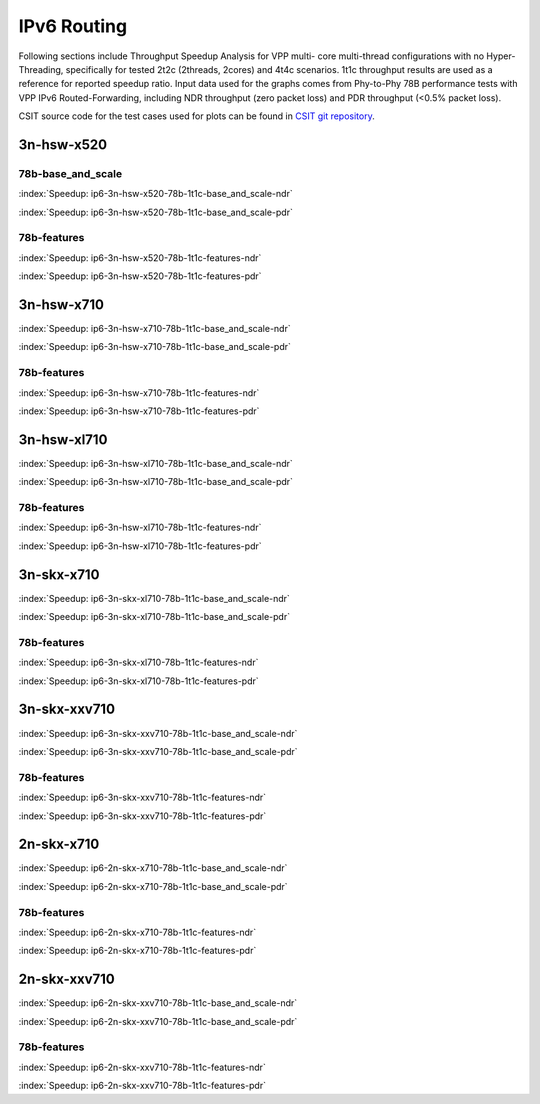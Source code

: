 IPv6 Routing
============

Following sections include Throughput Speedup Analysis for VPP multi-
core multi-thread configurations with no Hyper-Threading, specifically
for tested 2t2c (2threads, 2cores) and 4t4c scenarios. 1t1c throughput
results are used as a reference for reported speedup ratio. Input data
used for the graphs comes from Phy-to-Phy 78B performance tests with VPP
IPv6 Routed-Forwarding, including NDR throughput (zero packet loss) and
PDR throughput (<0.5% packet loss).

CSIT source code for the test cases used for plots can be found in
`CSIT git repository <https://git.fd.io/csit/tree/tests/vpp/perf/ip6?h=rls1807>`_.

3n-hsw-x520
~~~~~~~~~~~

78b-base_and_scale
------------------

.. raw:: html

    <center><b>

:index:`Speedup: ip6-3n-hsw-x520-78b-1t1c-base_and_scale-ndr`

.. raw:: html

    </b>
    <iframe width="700" height="1000" frameborder="0" scrolling="no" src="../../_static/vpp/ip6-3n-hsw-x520-78b-base_and_scale-ndr-tsa.html"></iframe>
    <p><br><br></p>
    </center>

.. raw:: latex

    \begin{figure}[H]
        \centering
            \graphicspath{{../_build/_static/vpp/}}
            \includegraphics[clip, trim=0cm 8cm 5cm 0cm, width=0.70\textwidth]{ip6-3n-hsw-x520-78b-base_and_scale-ndr-tsa}
            \label{fig:ip6-3n-hsw-x520-78b-base_and_scale-ndr-tsa}
    \end{figure}

.. raw:: html

    <center><b>

:index:`Speedup: ip6-3n-hsw-x520-78b-1t1c-base_and_scale-pdr`

.. raw:: html

    </b>
    <iframe width="700" height="1000" frameborder="0" scrolling="no" src="../../_static/vpp/ip6-3n-hsw-x520-78b-base_and_scale-pdr-tsa.html"></iframe>
    <p><br><br></p>
    </center>

.. raw:: latex

    \begin{figure}[H]
        \centering
            \graphicspath{{../_build/_static/vpp/}}
            \includegraphics[clip, trim=0cm 8cm 5cm 0cm, width=0.70\textwidth]{ip6-3n-hsw-x520-78b-base_and_scale-pdr-tsa}
            \label{fig:ip6-3n-hsw-x520-78b-base_and_scale-pdr-tsa}
    \end{figure}

78b-features
------------

.. raw:: html

    <center><b>

:index:`Speedup: ip6-3n-hsw-x520-78b-1t1c-features-ndr`

.. raw:: html

    </b>
    <iframe width="700" height="1000" frameborder="0" scrolling="no" src="../../_static/vpp/ip6-3n-hsw-x520-78b-features-ndr-tsa.html"></iframe>
    <p><br><br></p>
    </center>

.. raw:: latex

    \begin{figure}[H]
        \centering
            \graphicspath{{../_build/_static/vpp/}}
            \includegraphics[clip, trim=0cm 8cm 5cm 0cm, width=0.70\textwidth]{ip6-3n-hsw-x520-78b-features-ndr-tsa}
            \label{fig:ip6-3n-hsw-x520-78b-features-ndr-tsa}
    \end{figure}

.. raw:: html

    <center><b>

:index:`Speedup: ip6-3n-hsw-x520-78b-1t1c-features-pdr`

.. raw:: html

    </b>
    <iframe width="700" height="1000" frameborder="0" scrolling="no" src="../../_static/vpp/ip6-3n-hsw-x520-78b-features-pdr-tsa.html"></iframe>
    <p><br><br></p>
    </center>

.. raw:: latex

    \begin{figure}[H]
        \centering
            \graphicspath{{../_build/_static/vpp/}}
            \includegraphics[clip, trim=0cm 8cm 5cm 0cm, width=0.70\textwidth]{ip6-3n-hsw-x520-78b-features-pdr-tsa}
            \label{fig:ip6-3n-hsw-x520-78b-features-pdr-tsa}
    \end{figure}

3n-hsw-x710
~~~~~~~~~~~

.. raw:: html

    <center><b>

:index:`Speedup: ip6-3n-hsw-x710-78b-1t1c-base_and_scale-ndr`

.. raw:: html

    </b>
    <iframe width="700" height="1000" frameborder="0" scrolling="no" src="../../_static/vpp/ip6-3n-hsw-x710-78b-base_and_scale-ndr-tsa.html"></iframe>
    <p><br><br></p>
    </center>

.. raw:: latex

    \begin{figure}[H]
        \centering
            \graphicspath{{../_build/_static/vpp/}}
            \includegraphics[clip, trim=0cm 8cm 5cm 0cm, width=0.70\textwidth]{ip6-3n-hsw-x710-78b-base_and_scale-ndr-tsa}
            \label{fig:ip6-3n-hsw-x710-78b-base_and_scale-ndr-tsa}
    \end{figure}

.. raw:: html

    <center><b>

:index:`Speedup: ip6-3n-hsw-x710-78b-1t1c-base_and_scale-pdr`

.. raw:: html

    </b>
    <iframe width="700" height="1000" frameborder="0" scrolling="no" src="../../_static/vpp/ip6-3n-hsw-x710-78b-base_and_scale-pdr-tsa.html"></iframe>
    <p><br><br></p>
    </center>

.. raw:: latex

    \begin{figure}[H]
        \centering
            \graphicspath{{../_build/_static/vpp/}}
            \includegraphics[clip, trim=0cm 8cm 5cm 0cm, width=0.70\textwidth]{ip6-3n-hsw-x710-78b-base_and_scale-pdr-tsa}
            \label{fig:ip6-3n-hsw-x710-78b-base_and_scale-pdr-tsa}
    \end{figure}

78b-features
------------

.. raw:: html

    <center><b>

:index:`Speedup: ip6-3n-hsw-x710-78b-1t1c-features-ndr`

.. raw:: html

    </b>
    <iframe width="700" height="1000" frameborder="0" scrolling="no" src="../../_static/vpp/ip6-3n-hsw-x710-78b-features-ndr-tsa.html"></iframe>
    <p><br><br></p>
    </center>

.. raw:: latex

    \begin{figure}[H]
        \centering
            \graphicspath{{../_build/_static/vpp/}}
            \includegraphics[clip, trim=0cm 8cm 5cm 0cm, width=0.70\textwidth]{ip6-3n-hsw-x710-78b-features-ndr-tsa}
            \label{fig:ip6-3n-hsw-x710-78b-features-ndr-tsa}
    \end{figure}

.. raw:: html

    <center><b>

:index:`Speedup: ip6-3n-hsw-x710-78b-1t1c-features-pdr`

.. raw:: html

    </b>
    <iframe width="700" height="1000" frameborder="0" scrolling="no" src="../../_static/vpp/ip6-3n-hsw-x710-78b-features-pdr-tsa.html"></iframe>
    <p><br><br></p>
    </center>

.. raw:: latex

    \begin{figure}[H]
        \centering
            \graphicspath{{../_build/_static/vpp/}}
            \includegraphics[clip, trim=0cm 8cm 5cm 0cm, width=0.70\textwidth]{ip6-3n-hsw-x710-78b-features-pdr-tsa}
            \label{fig:ip6-3n-hsw-x710-78b-features-pdr-tsa}
    \end{figure}

3n-hsw-xl710
~~~~~~~~~~~~

.. raw:: html

    <center><b>

:index:`Speedup: ip6-3n-hsw-xl710-78b-1t1c-base_and_scale-ndr`

.. raw:: html

    </b>
    <iframe width="700" height="1000" frameborder="0" scrolling="no" src="../../_static/vpp/ip6-3n-hsw-xl710-78b-base_and_scale-ndr-tsa.html"></iframe>
    <p><br><br></p>
    </center>

.. raw:: latex

    \begin{figure}[H]
        \centering
            \graphicspath{{../_build/_static/vpp/}}
            \includegraphics[clip, trim=0cm 8cm 5cm 0cm, width=0.70\textwidth]{ip6-3n-hsw-xl710-78b-base_and_scale-ndr-tsa}
            \label{fig:ip6-3n-hsw-xl710-78b-base_and_scale-ndr-tsa}
    \end{figure}

.. raw:: html

    <center><b>

:index:`Speedup: ip6-3n-hsw-xl710-78b-1t1c-base_and_scale-pdr`

.. raw:: html

    </b>
    <iframe width="700" height="1000" frameborder="0" scrolling="no" src="../../_static/vpp/ip6-3n-hsw-xl710-78b-base_and_scale-pdr-tsa.html"></iframe>
    <p><br><br></p>
    </center>

.. raw:: latex

    \begin{figure}[H]
        \centering
            \graphicspath{{../_build/_static/vpp/}}
            \includegraphics[clip, trim=0cm 8cm 5cm 0cm, width=0.70\textwidth]{ip6-3n-hsw-xl710-78b-base_and_scale-pdr-tsa}
            \label{fig:ip6-3n-hsw-xl710-78b-base_and_scale-pdr-tsa}
    \end{figure}

78b-features
------------

.. raw:: html

    <center><b>

:index:`Speedup: ip6-3n-hsw-xl710-78b-1t1c-features-ndr`

.. raw:: html

    </b>
    <iframe width="700" height="1000" frameborder="0" scrolling="no" src="../../_static/vpp/ip6-3n-hsw-xl710-78b-features-ndr-tsa.html"></iframe>
    <p><br><br></p>
    </center>

.. raw:: latex

    \begin{figure}[H]
        \centering
            \graphicspath{{../_build/_static/vpp/}}
            \includegraphics[clip, trim=0cm 8cm 5cm 0cm, width=0.70\textwidth]{ip6-3n-hsw-xl710-78b-features-ndr-tsa}
            \label{fig:ip6-3n-hsw-xl710-78b-features-ndr-tsa}
    \end{figure}

.. raw:: html

    <center><b>

:index:`Speedup: ip6-3n-hsw-xl710-78b-1t1c-features-pdr`

.. raw:: html

    </b>
    <iframe width="700" height="1000" frameborder="0" scrolling="no" src="../../_static/vpp/ip6-3n-hsw-xl710-78b-features-pdr-tsa.html"></iframe>
    <p><br><br></p>
    </center>

.. raw:: latex

    \begin{figure}[H]
        \centering
            \graphicspath{{../_build/_static/vpp/}}
            \includegraphics[clip, trim=0cm 8cm 5cm 0cm, width=0.70\textwidth]{ip6-3n-hsw-xl710-78b-features-pdr-tsa}
            \label{fig:ip6-3n-hsw-xl710-78b-features-pdr-tsa}
    \end{figure}

3n-skx-x710
~~~~~~~~~~~

.. raw:: html

    <center><b>

:index:`Speedup: ip6-3n-skx-xl710-78b-1t1c-base_and_scale-ndr`

.. raw:: html

    </b>
    <iframe width="700" height="1000" frameborder="0" scrolling="no" src="../../_static/vpp/ip6-3n-skx-xl710-78b-base_and_scale-ndr-tsa.html"></iframe>
    <p><br><br></p>
    </center>

.. raw:: latex

    \begin{figure}[H]
        \centering
            \graphicspath{{../_build/_static/vpp/}}
            \includegraphics[clip, trim=0cm 8cm 5cm 0cm, width=0.70\textwidth]{ip6-3n-skx-xl710-78b-base_and_scale-ndr-tsa}
            \label{fig:ip6-3n-skx-xl710-78b-base_and_scale-ndr-tsa}
    \end{figure}

.. raw:: html

    <center><b>

:index:`Speedup: ip6-3n-skx-xl710-78b-1t1c-base_and_scale-pdr`

.. raw:: html

    </b>
    <iframe width="700" height="1000" frameborder="0" scrolling="no" src="../../_static/vpp/ip6-3n-skx-xl710-78b-base_and_scale-pdr-tsa.html"></iframe>
    <p><br><br></p>
    </center>

.. raw:: latex

    \begin{figure}[H]
        \centering
            \graphicspath{{../_build/_static/vpp/}}
            \includegraphics[clip, trim=0cm 8cm 5cm 0cm, width=0.70\textwidth]{ip6-3n-skx-xl710-78b-base_and_scale-pdr-tsa}
            \label{fig:ip6-3n-skx-xl710-78b-base_and_scale-pdr-tsa}
    \end{figure}

78b-features
------------

.. raw:: html

    <center><b>

:index:`Speedup: ip6-3n-skx-xl710-78b-1t1c-features-ndr`

.. raw:: html

    </b>
    <iframe width="700" height="1000" frameborder="0" scrolling="no" src="../../_static/vpp/ip6-3n-skx-xl710-78b-features-ndr-tsa.html"></iframe>
    <p><br><br></p>
    </center>

.. raw:: latex

    \begin{figure}[H]
        \centering
            \graphicspath{{../_build/_static/vpp/}}
            \includegraphics[clip, trim=0cm 8cm 5cm 0cm, width=0.70\textwidth]{ip6-3n-skx-xl710-78b-features-ndr-tsa}
            \label{fig:ip6-3n-skx-xl710-78b-features-ndr-tsa}
    \end{figure}

.. raw:: html

    <center><b>

:index:`Speedup: ip6-3n-skx-xl710-78b-1t1c-features-pdr`

.. raw:: html

    </b>
    <iframe width="700" height="1000" frameborder="0" scrolling="no" src="../../_static/vpp/ip6-3n-skx-xl710-78b-features-pdr-tsa.html"></iframe>
    <p><br><br></p>
    </center>

.. raw:: latex

    \begin{figure}[H]
        \centering
            \graphicspath{{../_build/_static/vpp/}}
            \includegraphics[clip, trim=0cm 8cm 5cm 0cm, width=0.70\textwidth]{ip6-3n-skx-xl710-78b-features-pdr-tsa}
            \label{fig:ip6-3n-skx-xl710-78b-features-pdr-tsa}
    \end{figure}

3n-skx-xxv710
~~~~~~~~~~~~~

.. raw:: html

    <center><b>

:index:`Speedup: ip6-3n-skx-xxv710-78b-1t1c-base_and_scale-ndr`

.. raw:: html

    </b>
    <iframe width="700" height="1000" frameborder="0" scrolling="no" src="../../_static/vpp/ip6-3n-skx-xxv710-78b-base_and_scale-ndr-tsa.html"></iframe>
    <p><br><br></p>
    </center>

.. raw:: latex

    \begin{figure}[H]
        \centering
            \graphicspath{{../_build/_static/vpp/}}
            \includegraphics[clip, trim=0cm 8cm 5cm 0cm, width=0.70\textwidth]{ip6-3n-skx-xxv710-78b-base_and_scale-ndr-tsa}
            \label{fig:ip6-3n-skx-xxv710-78b-base_and_scale-ndr-tsa}
    \end{figure}

.. raw:: html

    <center><b>

:index:`Speedup: ip6-3n-skx-xxv710-78b-1t1c-base_and_scale-pdr`

.. raw:: html

    </b>
    <iframe width="700" height="1000" frameborder="0" scrolling="no" src="../../_static/vpp/ip6-3n-skx-xxv710-78b-base_and_scale-pdr-tsa.html"></iframe>
    <p><br><br></p>
    </center>

.. raw:: latex

    \begin{figure}[H]
        \centering
            \graphicspath{{../_build/_static/vpp/}}
            \includegraphics[clip, trim=0cm 8cm 5cm 0cm, width=0.70\textwidth]{ip6-3n-skx-xxv710-78b-base_and_scale-pdr-tsa}
            \label{fig:ip6-3n-skx-xxv710-78b-base_and_scale-pdr-tsa}
    \end{figure}

78b-features
------------

.. raw:: html

    <center><b>

:index:`Speedup: ip6-3n-skx-xxv710-78b-1t1c-features-ndr`

.. raw:: html

    </b>
    <iframe width="700" height="1000" frameborder="0" scrolling="no" src="../../_static/vpp/ip6-3n-skx-xxv710-78b-features-ndr-tsa.html"></iframe>
    <p><br><br></p>
    </center>

.. raw:: latex

    \begin{figure}[H]
        \centering
            \graphicspath{{../_build/_static/vpp/}}
            \includegraphics[clip, trim=0cm 8cm 5cm 0cm, width=0.70\textwidth]{ip6-3n-skx-xxv710-78b-features-ndr-tsa}
            \label{fig:ip6-3n-skx-xxv710-78b-features-ndr-tsa}
    \end{figure}

.. raw:: html

    <center><b>

:index:`Speedup: ip6-3n-skx-xxv710-78b-1t1c-features-pdr`

.. raw:: html

    </b>
    <iframe width="700" height="1000" frameborder="0" scrolling="no" src="../../_static/vpp/ip6-3n-skx-xxv710-78b-features-pdr-tsa.html"></iframe>
    <p><br><br></p>
    </center>

.. raw:: latex

    \begin{figure}[H]
        \centering
            \graphicspath{{../_build/_static/vpp/}}
            \includegraphics[clip, trim=0cm 8cm 5cm 0cm, width=0.70\textwidth]{ip6-3n-skx-xxv710-78b-features-pdr-tsa}
            \label{fig:ip6-3n-skx-xxv710-78b-features-pdr-tsa}
    \end{figure}

2n-skx-x710
~~~~~~~~~~~

.. raw:: html

    <center><b>

:index:`Speedup: ip6-2n-skx-x710-78b-1t1c-base_and_scale-ndr`

.. raw:: html

    </b>
    <iframe width="700" height="1000" frameborder="0" scrolling="no" src="../../_static/vpp/ip6-2n-skx-x710-78b-base_and_scale-ndr-tsa.html"></iframe>
    <p><br><br></p>
    </center>

.. raw:: latex

    \begin{figure}[H]
        \centering
            \graphicspath{{../_build/_static/vpp/}}
            \includegraphics[clip, trim=0cm 8cm 5cm 0cm, width=0.70\textwidth]{ip6-2n-skx-x710-78b-base_and_scale-ndr-tsa}
            \label{fig:ip6-2n-skx-x710-78b-base_and_scale-ndr-tsa}
    \end{figure}

.. raw:: html

    <center><b>

:index:`Speedup: ip6-2n-skx-x710-78b-1t1c-base_and_scale-pdr`

.. raw:: html

    </b>
    <iframe width="700" height="1000" frameborder="0" scrolling="no" src="../../_static/vpp/ip6-2n-skx-x710-78b-base_and_scale-pdr-tsa.html"></iframe>
    <p><br><br></p>
    </center>

.. raw:: latex

    \begin{figure}[H]
        \centering
            \graphicspath{{../_build/_static/vpp/}}
            \includegraphics[clip, trim=0cm 8cm 5cm 0cm, width=0.70\textwidth]{ip6-2n-skx-x710-78b-base_and_scale-pdr-tsa}
            \label{fig:ip6-2n-skx-x710-78b-base_and_scale-pdr-tsa}
    \end{figure}

78b-features
------------

.. raw:: html

    <center><b>

:index:`Speedup: ip6-2n-skx-x710-78b-1t1c-features-ndr`

.. raw:: html

    </b>
    <iframe width="700" height="1000" frameborder="0" scrolling="no" src="../../_static/vpp/ip6-2n-skx-x710-78b-features-ndr-tsa.html"></iframe>
    <p><br><br></p>
    </center>

.. raw:: latex

    \begin{figure}[H]
        \centering
            \graphicspath{{../_build/_static/vpp/}}
            \includegraphics[clip, trim=0cm 8cm 5cm 0cm, width=0.70\textwidth]{ip6-2n-skx-x710-78b-features-ndr-tsa}
            \label{fig:ip6-2n-skx-x710-78b-features-ndr-tsa}
    \end{figure}

.. raw:: html

    <center><b>

:index:`Speedup: ip6-2n-skx-x710-78b-1t1c-features-pdr`

.. raw:: html

    </b>
    <iframe width="700" height="1000" frameborder="0" scrolling="no" src="../../_static/vpp/ip6-2n-skx-x710-78b-features-pdr-tsa.html"></iframe>
    <p><br><br></p>
    </center>

.. raw:: latex

    \begin{figure}[H]
        \centering
            \graphicspath{{../_build/_static/vpp/}}
            \includegraphics[clip, trim=0cm 8cm 5cm 0cm, width=0.70\textwidth]{ip6-2n-skx-x710-78b-features-pdr-tsa}
            \label{fig:ip6-2n-skx-x710-78b-features-pdr-tsa}
    \end{figure}

2n-skx-xxv710
~~~~~~~~~~~~~

.. raw:: html

    <center><b>

:index:`Speedup: ip6-2n-skx-xxv710-78b-1t1c-base_and_scale-ndr`

.. raw:: html

    </b>
    <iframe width="700" height="1000" frameborder="0" scrolling="no" src="../../_static/vpp/ip6-2n-skx-xxv710-78b-base_and_scale-ndr-tsa.html"></iframe>
    <p><br><br></p>
    </center>

.. raw:: latex

    \begin{figure}[H]
        \centering
            \graphicspath{{../_build/_static/vpp/}}
            \includegraphics[clip, trim=0cm 8cm 5cm 0cm, width=0.70\textwidth]{ip6-2n-skx-xxv710-78b-base_and_scale-ndr-tsa}
            \label{fig:ip6-2n-skx-xxv710-78b-base_and_scale-ndr-tsa}
    \end{figure}

.. raw:: html

    <center><b>

:index:`Speedup: ip6-2n-skx-xxv710-78b-1t1c-base_and_scale-pdr`

.. raw:: html

    </b>
    <iframe width="700" height="1000" frameborder="0" scrolling="no" src="../../_static/vpp/ip6-2n-skx-xxv710-78b-base_and_scale-pdr-tsa.html"></iframe>
    <p><br><br></p>
    </center>

.. raw:: latex

    \begin{figure}[H]
        \centering
            \graphicspath{{../_build/_static/vpp/}}
            \includegraphics[clip, trim=0cm 8cm 5cm 0cm, width=0.70\textwidth]{ip6-2n-skx-xxv710-78b-base_and_scale-pdr-tsa}
            \label{fig:ip6-2n-skx-xxv710-78b-base_and_scale-pdr-tsa}
    \end{figure}

78b-features
------------

.. raw:: html

    <center><b>

:index:`Speedup: ip6-2n-skx-xxv710-78b-1t1c-features-ndr`

.. raw:: html

    </b>
    <iframe width="700" height="1000" frameborder="0" scrolling="no" src="../../_static/vpp/ip6-2n-skx-xxv710-78b-features-ndr-tsa.html"></iframe>
    <p><br><br></p>
    </center>

.. raw:: latex

    \begin{figure}[H]
        \centering
            \graphicspath{{../_build/_static/vpp/}}
            \includegraphics[clip, trim=0cm 8cm 5cm 0cm, width=0.70\textwidth]{ip6-2n-skx-xxv710-78b-features-ndr-tsa}
            \label{fig:ip6-2n-skx-xxv710-78b-features-ndr-tsa}
    \end{figure}

.. raw:: html

    <center><b>

:index:`Speedup: ip6-2n-skx-xxv710-78b-1t1c-features-pdr`

.. raw:: html

    </b>
    <iframe width="700" height="1000" frameborder="0" scrolling="no" src="../../_static/vpp/ip6-2n-skx-xxv710-78b-features-pdr-tsa.html"></iframe>
    <p><br><br></p>
    </center>

.. raw:: latex

    \begin{figure}[H]
        \centering
            \graphicspath{{../_build/_static/vpp/}}
            \includegraphics[clip, trim=0cm 8cm 5cm 0cm, width=0.70\textwidth]{ip6-2n-skx-xxv710-78b-features-pdr-tsa}
            \label{fig:ip6-2n-skx-xxv710-78b-features-pdr-tsa}
    \end{figure}
